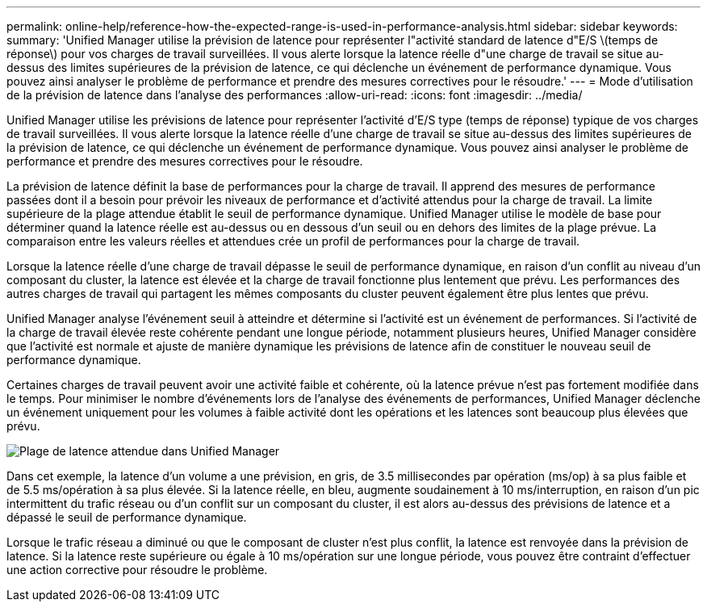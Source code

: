 ---
permalink: online-help/reference-how-the-expected-range-is-used-in-performance-analysis.html 
sidebar: sidebar 
keywords:  
summary: 'Unified Manager utilise la prévision de latence pour représenter l"activité standard de latence d"E/S \(temps de réponse\) pour vos charges de travail surveillées. Il vous alerte lorsque la latence réelle d"une charge de travail se situe au-dessus des limites supérieures de la prévision de latence, ce qui déclenche un événement de performance dynamique. Vous pouvez ainsi analyser le problème de performance et prendre des mesures correctives pour le résoudre.' 
---
= Mode d'utilisation de la prévision de latence dans l'analyse des performances
:allow-uri-read: 
:icons: font
:imagesdir: ../media/


[role="lead"]
Unified Manager utilise les prévisions de latence pour représenter l'activité d'E/S type (temps de réponse) typique de vos charges de travail surveillées. Il vous alerte lorsque la latence réelle d'une charge de travail se situe au-dessus des limites supérieures de la prévision de latence, ce qui déclenche un événement de performance dynamique. Vous pouvez ainsi analyser le problème de performance et prendre des mesures correctives pour le résoudre.

La prévision de latence définit la base de performances pour la charge de travail. Il apprend des mesures de performance passées dont il a besoin pour prévoir les niveaux de performance et d'activité attendus pour la charge de travail. La limite supérieure de la plage attendue établit le seuil de performance dynamique. Unified Manager utilise le modèle de base pour déterminer quand la latence réelle est au-dessus ou en dessous d'un seuil ou en dehors des limites de la plage prévue. La comparaison entre les valeurs réelles et attendues crée un profil de performances pour la charge de travail.

Lorsque la latence réelle d'une charge de travail dépasse le seuil de performance dynamique, en raison d'un conflit au niveau d'un composant du cluster, la latence est élevée et la charge de travail fonctionne plus lentement que prévu. Les performances des autres charges de travail qui partagent les mêmes composants du cluster peuvent également être plus lentes que prévu.

Unified Manager analyse l'événement seuil à atteindre et détermine si l'activité est un événement de performances. Si l'activité de la charge de travail élevée reste cohérente pendant une longue période, notamment plusieurs heures, Unified Manager considère que l'activité est normale et ajuste de manière dynamique les prévisions de latence afin de constituer le nouveau seuil de performance dynamique.

Certaines charges de travail peuvent avoir une activité faible et cohérente, où la latence prévue n'est pas fortement modifiée dans le temps. Pour minimiser le nombre d'événements lors de l'analyse des événements de performances, Unified Manager déclenche un événement uniquement pour les volumes à faible activité dont les opérations et les latences sont beaucoup plus élevées que prévu.

image::../media/opm-expected-range-jpg.png[Plage de latence attendue dans Unified Manager]

Dans cet exemple, la latence d'un volume a une prévision, en gris, de 3.5 millisecondes par opération (ms/op) à sa plus faible et de 5.5 ms/opération à sa plus élevée. Si la latence réelle, en bleu, augmente soudainement à 10 ms/interruption, en raison d'un pic intermittent du trafic réseau ou d'un conflit sur un composant du cluster, il est alors au-dessus des prévisions de latence et a dépassé le seuil de performance dynamique.

Lorsque le trafic réseau a diminué ou que le composant de cluster n'est plus conflit, la latence est renvoyée dans la prévision de latence. Si la latence reste supérieure ou égale à 10 ms/opération sur une longue période, vous pouvez être contraint d'effectuer une action corrective pour résoudre le problème.
